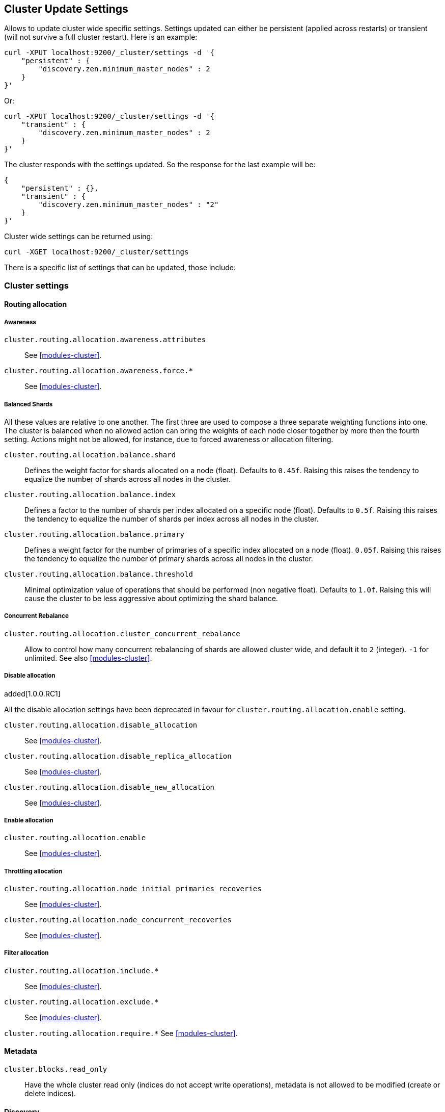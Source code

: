 [[cluster-update-settings]]
== Cluster Update Settings

Allows to update cluster wide specific settings. Settings updated can
either be persistent (applied across restarts) or transient (will not
survive a full cluster restart). Here is an example:

[source,js]
--------------------------------------------------
curl -XPUT localhost:9200/_cluster/settings -d '{
    "persistent" : {
        "discovery.zen.minimum_master_nodes" : 2
    } 
}' 
--------------------------------------------------

Or:

[source,js]
--------------------------------------------------
curl -XPUT localhost:9200/_cluster/settings -d '{
    "transient" : {
        "discovery.zen.minimum_master_nodes" : 2
    } 
}' 
--------------------------------------------------

The cluster responds with the settings updated. So the response for the
last example will be:

[source,js]
--------------------------------------------------
{
    "persistent" : {},
    "transient" : {
        "discovery.zen.minimum_master_nodes" : "2"
    } 
}' 
--------------------------------------------------

Cluster wide settings can be returned using:

[source,js]
--------------------------------------------------
curl -XGET localhost:9200/_cluster/settings
--------------------------------------------------

There is a specific list of settings that can be updated, those include:

[float]
[[cluster-settings]]
=== Cluster settings

[float]
==== Routing allocation

[float]
===== Awareness

`cluster.routing.allocation.awareness.attributes`::
     See <<modules-cluster>>.

`cluster.routing.allocation.awareness.force.*`::
     See <<modules-cluster>>.

[float]
===== Balanced Shards
All these values are relative to one another.  The first three are used to
compose a three separate weighting functions into one.  The cluster is balanced
when no allowed action can bring the weights of each node closer together by
more then the fourth setting.  Actions might not be allowed, for instance,
due to forced awareness or allocation filtering.

`cluster.routing.allocation.balance.shard`::
     Defines the weight factor for shards allocated on a node
     (float). Defaults to `0.45f`.  Raising this raises the tendency to
     equalize the number of shards across all nodes in the cluster.

`cluster.routing.allocation.balance.index`::
     Defines a factor to the number of shards per index allocated
      on a specific node (float). Defaults to `0.5f`.  Raising this raises the
      tendency to equalize the number of shards per index across all nodes in
      the cluster.

`cluster.routing.allocation.balance.primary`::
     Defines a weight factor for the number of primaries of a specific index
      allocated on a node (float). `0.05f`.  Raising this raises the tendency
      to equalize the number of primary shards across all nodes in the cluster.

`cluster.routing.allocation.balance.threshold`::
     Minimal optimization value of operations that should be performed (non
      negative float). Defaults to `1.0f`.  Raising this will cause the cluster
      to be less aggressive about optimizing the shard balance.

[float]
===== Concurrent Rebalance

`cluster.routing.allocation.cluster_concurrent_rebalance`::
       Allow to control how many concurrent rebalancing of shards are 
       allowed cluster wide, and default it to `2` (integer). `-1` for 
       unlimited. See also <<modules-cluster>>.

[float]
===== Disable allocation

added[1.0.0.RC1]

All the disable allocation settings have been deprecated in favour for
`cluster.routing.allocation.enable` setting.

`cluster.routing.allocation.disable_allocation`::
     See <<modules-cluster>>.

`cluster.routing.allocation.disable_replica_allocation`::
     See <<modules-cluster>>.

`cluster.routing.allocation.disable_new_allocation`::
     See <<modules-cluster>>.

[float]
===== Enable allocation

`cluster.routing.allocation.enable`::
     See <<modules-cluster>>.

[float]
===== Throttling allocation

`cluster.routing.allocation.node_initial_primaries_recoveries`::
     See <<modules-cluster>>.

`cluster.routing.allocation.node_concurrent_recoveries`::
     See <<modules-cluster>>.

[float]
===== Filter allocation

`cluster.routing.allocation.include.*`::
     See <<modules-cluster>>.

`cluster.routing.allocation.exclude.*`::
     See <<modules-cluster>>.

`cluster.routing.allocation.require.*` 
     See <<modules-cluster>>.

[float]
==== Metadata

`cluster.blocks.read_only`::
      Have the whole cluster read only (indices do not accept write operations), metadata is not allowed to be modified (create or delete indices).

[float]
==== Discovery

`discovery.zen.minimum_master_nodes`::
     See <<modules-discovery-zen>>

`discovery.zen.publish_timeout` added[1.1.0, The setting existed before but wasn't dynamic]::
     See <<modules-discovery-zen>>

[float]
==== Threadpools

`threadpool.*`::
     See <<modules-threadpool>>

[float]
[[cluster-index-settings]]
=== Index settings
`indices.memory.index_buffer_size`
     See <<modules-indices>>

`indices.memory.min_index_buffer_size`
     See <<modules-indices>>

`indices.memory.max_index_buffer_size`
     See <<modules-indices>>

`indices.memory.min_shard_index_buffer_size`
     See <<modules-indices>>

`indices.memory.max_shard_index_buffer_size`
     See <<modules-indices>>

[float]
==== Index filter cache

`indices.cache.filter.size`::
     See <<index-modules-cache>>

`indices.cache.filter.expire` (time)::
     See <<index-modules-cache>>

[float]
==== TTL interval

`indices.ttl.interval` (time):: 
    See <<mapping-ttl-field>>

[float]
==== Recovery

`indices.recovery.concurrent_streams`::
     See <<modules-indices>>

`indices.recovery.file_chunk_size`::
     See <<modules-indices>>

`indices.recovery.translog_ops`::
     See <<modules-indices>>

`indices.recovery.translog_size`::
     See <<modules-indices>>

`indices.recovery.compress`::
     See <<modules-indices>>

`indices.recovery.max_bytes_per_sec`::
     See <<modules-indices>>

[float]
==== Store level throttling

`indices.store.throttle.type`::
      See <<index-modules-store>>

`indices.store.throttle.max_bytes_per_sec`::
      See <<index-modules-store>>

[float]
[[logger]]
=== Logger

Logger values can also be updated by setting `logger.` prefix. More
settings will be allowed to be updated.

[float]
=== Field data circuit breaker

`indices.fielddata.breaker.limit`::
     See <<index-modules-fielddata>>

`indices.fielddata.breaker.overhead`::
     See <<index-modules-fielddata>>

